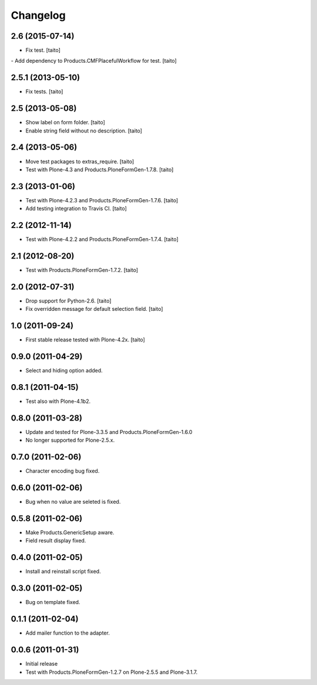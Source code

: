 Changelog
---------

2.6 (2015-07-14)
================

- Fix test. [taito]
- Add dependency to Products.CMFPlacefulWorkflow for test. [taito]

2.5.1 (2013-05-10)
==================

- Fix tests. [taito]

2.5 (2013-05-08)
================

- Show label on form folder. [taito]
- Enable string field without no description. [taito]

2.4 (2013-05-06)
================

- Move test packages to extras_require. [taito]
- Test with Plone-4.3 and Products.PloneFormGen-1.7.8. [taito]

2.3 (2013-01-06)
================

- Test with Plone-4.2.3 and Products.PloneFormGen-1.7.6. [taito]
- Add testing integration to Travis CI. [taito]

2.2 (2012-11-14)
================

- Test with Plone-4.2.2 and Products.PloneFormGen-1.7.4. [taito]

2.1 (2012-08-20)
================

- Test with Products.PloneFormGen-1.7.2. [taito]

2.0 (2012-07-31)
================

- Drop support for Python-2.6. [taito]
- Fix overridden message for default selection field. [taito]

1.0 (2011-09-24)
================

- First stable release tested with Plone-4.2x. [taito]

0.9.0 (2011-04-29)
==================

- Select and hiding option added.

0.8.1 (2011-04-15)
==================

- Test also with Plone-4.1b2.

0.8.0 (2011-03-28)
==================

- Update and tested for Plone-3.3.5 and Products.PloneFormGen-1.6.0
- No longer supported for Plone-2.5.x.

0.7.0 (2011-02-06)
==================

- Character encoding bug fixed.

0.6.0 (2011-02-06)
==================

- Bug when no value are seleted is fixed.

0.5.8 (2011-02-06)
==================

- Make Products.GenericSetup aware.
- Field result display fixed.

0.4.0 (2011-02-05)
==================

- Install and reinstall script fixed.

0.3.0 (2011-02-05)
==================

- Bug on template fixed.

0.1.1 (2011-02-04)
==================

- Add mailer function to the adapter.

0.0.6 (2011-01-31)
==================

- Initial release
- Test with Products.PloneFormGen-1.2.7 on Plone-2.5.5 and Plone-3.1.7.
